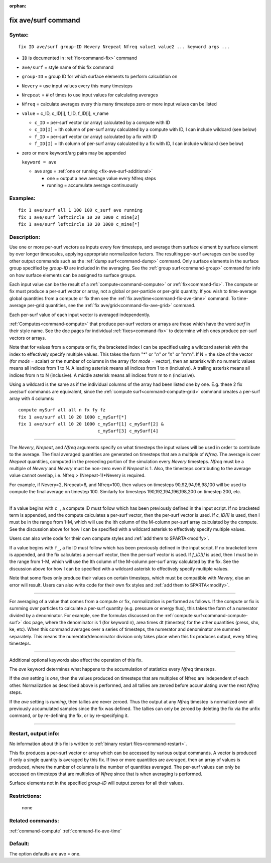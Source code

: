 :orphan:

.. index:: fix ave/surf



.. _command-fix-ave-surf:

####################
fix ave/surf command
####################


*******
Syntax:
*******

::

   fix ID ave/surf group-ID Nevery Nrepeat Nfreq value1 value2 ... keyword args ... 

-  ``ID`` is documented in :ref:`fix<command-fix>` command
-  ``ave/surf`` = style name of this fix command
-  ``group-ID`` = group ID for which surface elements to perform calculation
   on
-  ``Nevery`` = use input values every this many timesteps
-  ``Nrepeat`` = # of times to use input values for calculating averages
-  ``Nfreq`` = calculate averages every this many timesteps zero or more
   input values can be listed
-  ``value`` = c_ID, c_ID[i], f_ID, f_ID[i], v_name

   - ``c_ID`` = per-surf vector (or array) calculated by a compute with ID
   - ``c_ID[I]`` = Ith column of per-surf array calculated by a compute with ID, I can include wildcard (see below)
   - ``f_ID`` = per-surf vector (or array) calculated by a fix with ID
   - ``f_ID[I]`` = Ith column of per-surf array calculated by a fix with ID, I can include wildcard (see below) 

-  zero or more keyword/arg pairs may be appended

   ``keyword = ave``

   - ave args = :ref:`one or running <fix-ave-surf-additional>`

     - one = output a new average value every Nfreq steps
     - running = accumulate average continuously 


*********
Examples:
*********

::

   fix 1 ave/surf all 1 100 100 c_surf ave running
   fix 1 ave/surf leftcircle 10 20 1000 c_mine[2]
   fix 1 ave/surf leftcircle 10 20 1000 c_mine[*] 

************
Description:
************

Use one or more per-surf vectors as inputs every few timesteps, and
average them surface element by surface element by over longer
timescales, applying appropriate normalization factors. The resulting
per-surf averages can be used by other output commands such as the :ref:`dump surf<command-dump>` command. Only surface elements in the surface group
specified by *group-ID* are included in the averaging. See the :ref:`group surf<command-group>` command for info on how surface elements can be
assigned to surface groups.

Each input value can be the result of a :ref:`compute<command-compute>` or
:ref:`fix<command-fix>`. The compute or fix must produce a per-surf vector or
array, not a global or per-particle or per-grid quantity. If you wish to
time-average global quantities from a compute or fix then see the :ref:`fix ave/time<command-fix-ave-time>` command. To time-average per-grid
quantities, see the :ref:`fix ave/grid<command-fix-ave-grid>` command.

Each per-surf value of each input vector is averaged independently.

:ref:`Computes<command-compute>` that produce per-surf vectors or arrays are
those which have the word *surf* in their style name. See the doc pages
for individual :ref:`fixes<command-fix>` to determine which ones produce
per-surf vectors or arrays.

Note that for values from a compute or fix, the bracketed index I can be
specified using a wildcard asterisk with the index to effectively
specify multiple values. This takes the form "*" or "*n" or "n*" or
"m*n". If N = the size of the vector (for *mode* = scalar) or the number
of columns in the array (for *mode* = vector), then an asterisk with no
numeric values means all indices from 1 to N. A leading asterisk means
all indices from 1 to n (inclusive). A trailing asterisk means all
indices from n to N (inclusive). A middle asterisk means all indices
from m to n (inclusive).

Using a wildcard is the same as if the individual columns of the array
had been listed one by one. E.g. these 2 fix ave/surf commands are
equivalent, since the :ref:`compute surf<command-compute-grid>` command
creates a per-surf array with 4 columns:

::

   compute mySurf all all n fx fy fz
   fix 1 ave/surf all 10 20 1000 c_mySurf[*]
   fix 1 ave/surf all 10 20 1000 c_mySurf[1] c_mySurf[2] &
                                 c_mySurf[3] c_mySurf[4] 

--------------

The *Nevery*, *Nrepeat*, and *Nfreq* arguments specify on what timesteps
the input values will be used in order to contribute to the average. The
final averaged quantities are generated on timesteps that are a multiple
of *Nfreq*. The average is over *Nrepeat* quantities, computed in the
preceding portion of the simulation every *Nevery* timesteps. *Nfreq*
must be a multiple of *Nevery* and *Nevery* must be non-zero even if
*Nrepeat* is 1. Also, the timesteps contributing to the average value
cannot overlap, i.e. Nfreq > (Nrepeat-1)*Nevery is required.

For example, if Nevery=2, Nrepeat=6, and Nfreq=100, then values on
timesteps 90,92,94,96,98,100 will be used to compute the final average
on timestep 100. Similarly for timesteps 190,192,194,196,198,200 on
timestep 200, etc.

--------------

If a value begins with ``c_``, a compute ID must follow which has been
previously defined in the input script. If no bracketed term is
appended, and the compute calculates a per-surf vector, then the
per-surf vector is used. If *c_ID[I]* is used, then I must be in the
range from 1-M, which will use the Ith column of the M-column per-surf
array calculated by the compute. See the discussion above for how I can
be specified with a wildcard asterisk to effectively specify multiple
values.

Users can also write code for their own compute styles and :ref:`add them to SPARTA<modify>`.

If a value begins with ``f_``, a fix ID must follow which has been
previously defined in the input script. If no bracketed term is
appended, and the fix calculates a per-surf vector, then the per-surf
vector is used. If *f_ID[I]* is used, then I must be in the range from
1-M, which will use the Ith column of the M-column per-surf array
calculated by the fix. See the discussion above for how I can be
specified with a wildcard asterisk to effectively specify multiple
values.

Note that some fixes only produce their values on certain timesteps,
which must be compatible with *Nevery*, else an error will result. Users
can also write code for their own fix styles and :ref:`add them to SPARTA<modify>`.

--------------

For averaging of a value that comes from a compute or fix, normalization
is performed as follows. If the compute or fix is summing over particles
to calculate a per-surf quantity (e.g. pressure or energy flux), this
takes the form of a numerator divided by a denominator. For example, see
the formulas discussed on the :ref:`compute surf<command-compute-surf>` doc
page, where the denominator is 1 (for keyword n), area times dt
(timestep) for the other quantities (press, shx, ke, etc). When this
command averages over a series of timesteps, the numerator and
denominator are summed separately. This means the numerator/denominator
division only takes place when this fix produces output, every Nfreq
timesteps.

--------------

.. _fix-ave-surf-additional:

Additional optional keywords also affect the operation of this fix.

The *ave* keyword determines what happens to the accumulation of
statistics every *Nfreq* timesteps.

If the *ave* setting is *one*, then the values produced on timesteps
that are multiples of Nfreq are independent of each other. Normalization
as described above is performed, and all tallies are zeroed before
accumulating over the next *Nfreq* steps.

If the *ave* setting is *running*, then tallies are never zeroed. Thus
the output at any *Nfreq* timestep is normalized over all previously
accumulated samples since the fix was defined. The tallies can only be
zeroed by deleting the fix via the unfix command, or by re-defining the
fix, or by re-specifying it.

--------------

*********************
Restart, output info:
*********************

No information about this fix is written to :ref:`binary restart files<command-restart>`.

This fix produces a per-surf vector or array which can be accessed by
various output commands. A vector is produced if only a single quantity
is averaged by this fix. If two or more quantities are averaged, then an
array of values is produced, where the number of columns is the number
of quantities averaged. The per-surf values can only be accessed on
timesteps that are multiples of *Nfreq* since that is when averaging is
performed.

Surface elements not in the specified *group-ID* will output zeroes for
all their values.

*************
Restrictions:
*************
 none

*****************
Related commands:
*****************

:ref:`command-compute`
:ref:`command-fix-ave-time`

********
Default:
********


The option defaults are ave = one.
